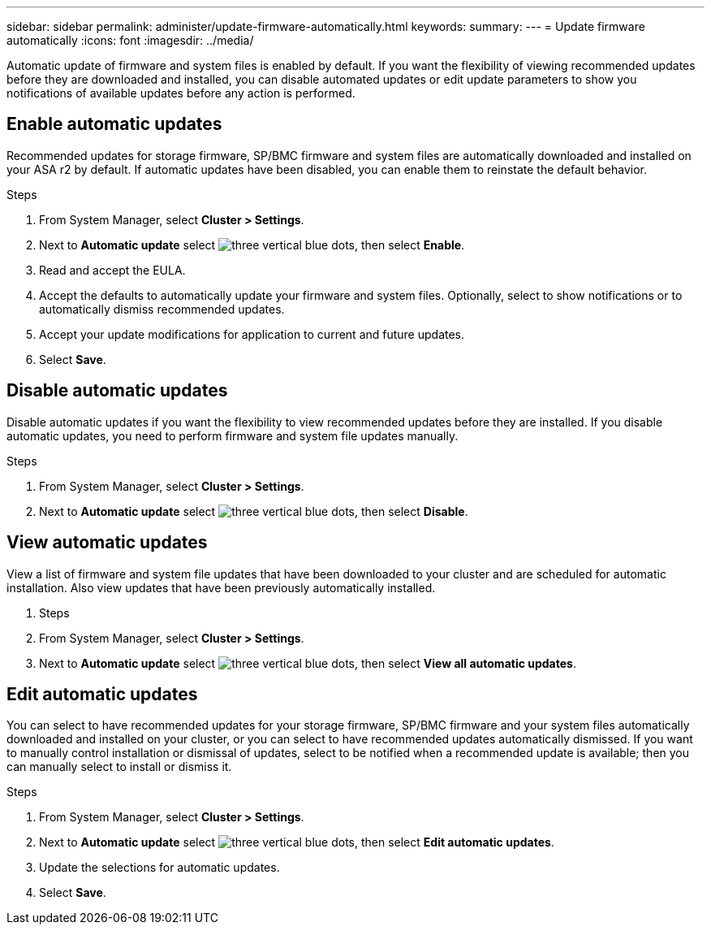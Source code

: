 ---
sidebar: sidebar
permalink: administer/update-firmware-automatically.html
keywords: 
summary:
---
= Update firmware automatically
:icons: font
:imagesdir: ../media/

[.lead]
Automatic update of firmware and system files is enabled by default.  If you want the flexibility of viewing recommended updates before they are downloaded and installed, you can disable automated updates or edit update parameters to show you notifications of available updates before any action is performed.

== Enable automatic updates

Recommended updates for storage firmware, SP/BMC firmware and system files are automatically downloaded and installed on your ASA r2 by default.  If automatic updates have been disabled, you can enable them to reinstate the default behavior.

.Steps

. From System Manager, select *Cluster > Settings*.
. Next to *Automatic update* select image:icon_kabob.gif[three vertical blue dots], then select *Enable*.
. Read and accept the EULA.
. Accept the defaults to automatically update your firmware and system files.  Optionally, select to show notifications or to automatically dismiss recommended updates.
. Accept your update modifications for application to current and future updates.
. Select *Save*.

== Disable automatic updates

Disable automatic updates if you want the flexibility to view recommended updates before they are installed.  If you disable automatic updates, you need to perform firmware and system file updates manually. 

.Steps

. From System Manager, select *Cluster > Settings*.
. Next to *Automatic update* select image:icon_kabob.gif[three vertical blue dots], then select *Disable*.

== View automatic updates

View a list of firmware and system file updates that have been downloaded to your cluster and are scheduled for automatic installation.  Also view updates that have been previously automatically installed.

. Steps
. From System Manager, select *Cluster > Settings*.
. Next to *Automatic update* select image:icon_kabob.gif[three vertical blue dots], then select *View all automatic updates*.

== Edit automatic updates

You can select to have recommended updates for your storage firmware, SP/BMC firmware and your system files automatically downloaded and installed on your cluster, or you can select to have recommended updates automatically dismissed.  If you want to manually control installation or dismissal of updates, select to be notified when a recommended update is available; then you can manually select to install or dismiss it. 

.Steps

. From System Manager, select *Cluster > Settings*.
. Next to *Automatic update* select image:icon_kabob.gif[three vertical blue dots], then select *Edit automatic updates*.
. Update the selections for automatic updates.
. Select *Save*.

// ONTAPDOC 1930, 2024 Sept 24